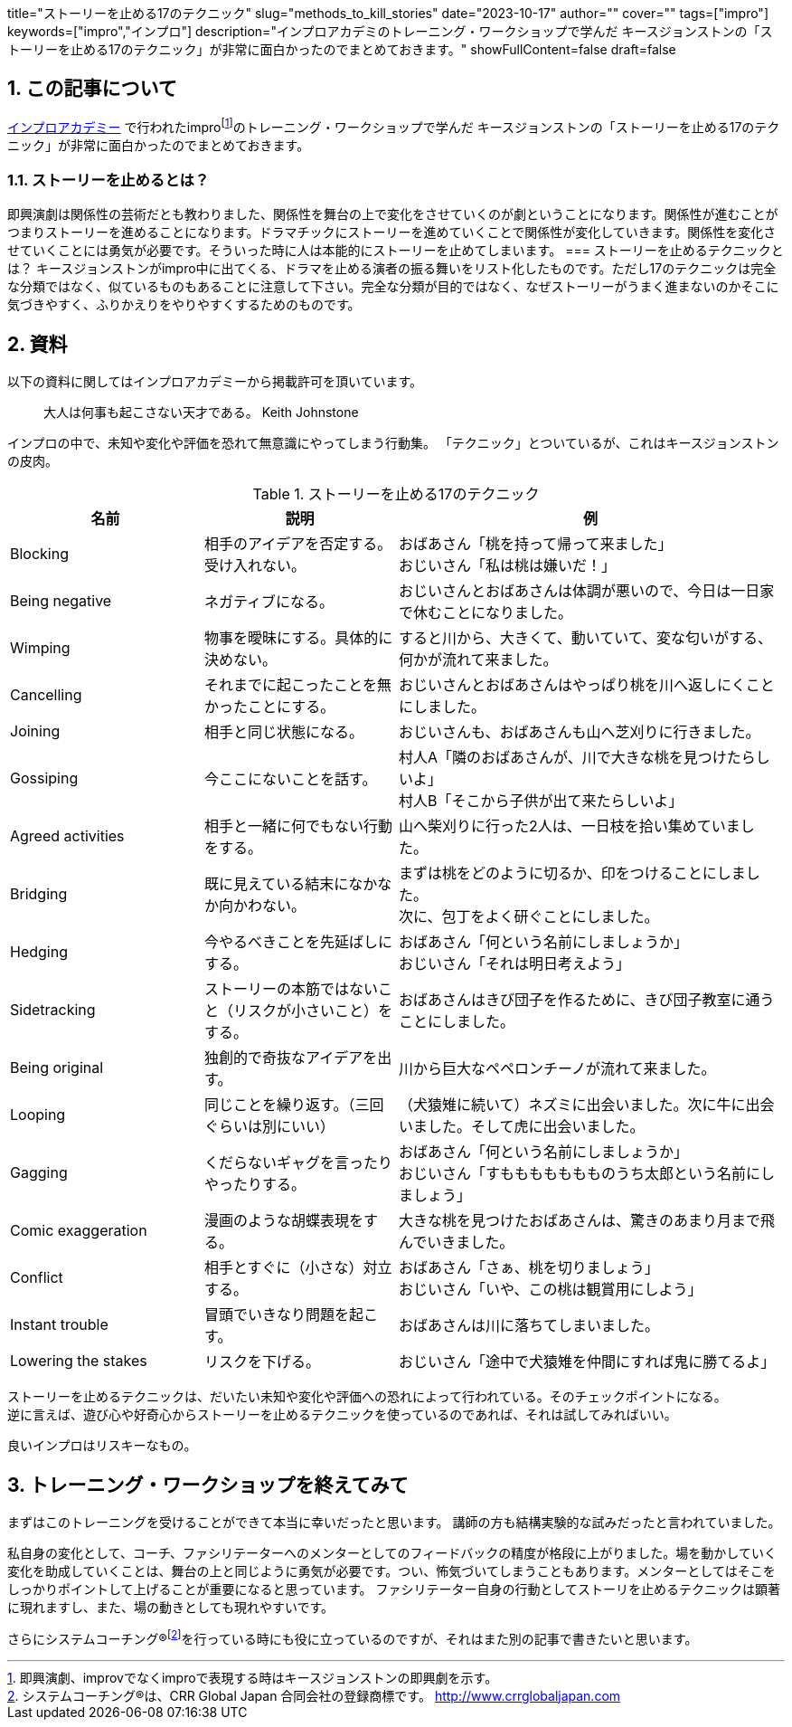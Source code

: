 +++
title="ストーリーを止める17のテクニック"
slug="methods_to_kill_stories"
date="2023-10-17"
author=""
cover=""
tags=["impro"]
keywords=["impro","インプロ"]
description="インプロアカデミのトレーニング・ワークショップで学んだ キースジョンストンの「ストーリーを止める17のテクニック」が非常に面白かったのでまとめておきます。"
showFullContent=false
draft=false
+++

:sectnums:

== この記事について

https://improacademy.jp/[インプロアカデミー] で行われたimprofootnote:[即興演劇、improvでなくimproで表現する時はキースジョンストンの即興劇を示す。]のトレーニング・ワークショップで学んだ キースジョンストンの「ストーリーを止める17のテクニック」が非常に面白かったのでまとめておきます。

=== ストーリーを止めるとは？
即興演劇は関係性の芸術だとも教わりました、関係性を舞台の上で変化をさせていくのが劇ということになります。関係性が進むことがつまりストーリーを進めることになります。ドラマチックにストーリーを進めていくことで関係性が変化していきます。関係性を変化させていくことには勇気が必要です。そういった時に人は本能的にストーリーを止めてしまいます。
=== ストーリーを止めるテクニックとは？
キースジョンストンがimpro中に出てくる、ドラマを止める演者の振る舞いをリスト化したものです。ただし17のテクニックは完全な分類ではなく、似ているものもあることに注意して下さい。完全な分類が目的ではなく、なぜストーリーがうまく進まないのかそこに気づきやすく、ふりかえりをやりやすくするためのものです。

== 資料

以下の資料に関してはインプロアカデミーから掲載許可を頂いています。


> 大人は何事も起こさない天才である。
Keith Johnstone

インプロの中で、未知や変化や評価を恐れて無意識にやってしまう行動集。
「テクニック」とついているが、これはキースジョンストンの皮肉。

[%header, cols="1,1,2"]
.ストーリーを止める17のテクニック
|====

|名前
|説明
|例

|Blocking
|相手のアイデアを否定する。受け入れない。
|おばあさん「桃を持って帰って来ました」  +
おじいさん「私は桃は嫌いだ！」

|Being negative
|ネガティブになる。
|おじいさんとおばあさんは体調が悪いので、今日は一日家で休むことになりました。

|Wimping
|物事を曖昧にする。具体的に決めない。
|すると川から、大きくて、動いていて、変な匂いがする、何かが流れて来ました。

|Cancelling
|それまでに起こったことを無かったことにする。
|おじいさんとおばあさんはやっぱり桃を川へ返しにくことにしました。

|Joining
|相手と同じ状態になる。
|おじいさんも、おばあさんも山へ芝刈りに行きました。

|Gossiping
|今ここにないことを話す。
|村人A「隣のおばあさんが、川で大きな桃を見つけたらしいよ」 +
村人B「そこから子供が出て来たらしいよ」

|Agreed activities
|相手と一緒に何でもない行動をする。
|山へ柴刈りに行った2人は、一日枝を拾い集めていました。

|Bridging
|既に見えている結末になかなか向かわない。
|まずは桃をどのように切るか、印をつけることにしました。 +
次に、包丁をよく研ぐことにしました。

|Hedging
|今やるべきことを先延ばしにする。
|おばあさん「何という名前にしましょうか」 +
おじいさん「それは明日考えよう」

|Sidetracking
|ストーリーの本筋ではないこと（リスクが小さいこと）をする。 
|おばあさんはきび団子を作るために、きび団子教室に通うことにしました。

|Being original
|独創的で奇抜なアイデアを出す。
|川から巨大なペペロンチーノが流れて来ました。

|Looping
|同じことを繰り返す。（三回ぐらいは別にいい）
|（犬猿雉に続いて）ネズミに出会いました。次に牛に出会いました。そして虎に出会いました。

|Gagging
|くだらないギャグを言ったりやったりする。
|おばあさん「何という名前にしましょうか」 +
おじいさん「すももももももものうち太郎という名前にしましょう」

|Comic exaggeration
|漫画のような胡蝶表現をする。
|大きな桃を見つけたおばあさんは、驚きのあまり月まで飛んでいきました。

|Conflict
|相手とすぐに（小さな）対立する。
|おばあさん「さぁ、桃を切りましょう」 +
おじいさん「いや、この桃は観賞用にしよう」

|Instant trouble
|冒頭でいきなり問題を起こす。
|おばあさんは川に落ちてしまいました。

|Lowering the stakes
|リスクを下げる。
|おじいさん「途中で犬猿雉を仲間にすれば鬼に勝てるよ」

|====


ストーリーを止めるテクニックは、だいたい未知や変化や評価への恐れによって行われている。そのチェックポイントになる。 +
逆に言えば、遊び心や好奇心からストーリーを止めるテクニックを使っているのであれば、それは試してみればいい。

良いインプロはリスキーなもの。

== トレーニング・ワークショップを終えてみて
まずはこのトレーニングを受けることができて本当に幸いだったと思います。
講師の方も結構実験的な試みだったと言われていました。

私自身の変化として、コーチ、ファシリテーターへのメンターとしてのフィードバックの精度が格段に上がりました。場を動かしていく変化を助成していくことは、舞台の上と同じように勇気が必要です。つい、怖気づいてしまうこともあります。メンターとしてはそこをしっかりポイントして上げることが重要になると思っています。
ファシリテーター自身の行動としてストーリを止めるテクニックは顕著に現れますし、また、場の動きとしても現れやすいです。

さらにシステムコーチング®footnote:[システムコーチング®は、CRR Global Japan 合同会社の登録商標です。 http://www.crrglobaljapan.com]を行っている時にも役に立っているのですが、それはまた別の記事で書きたいと思います。




